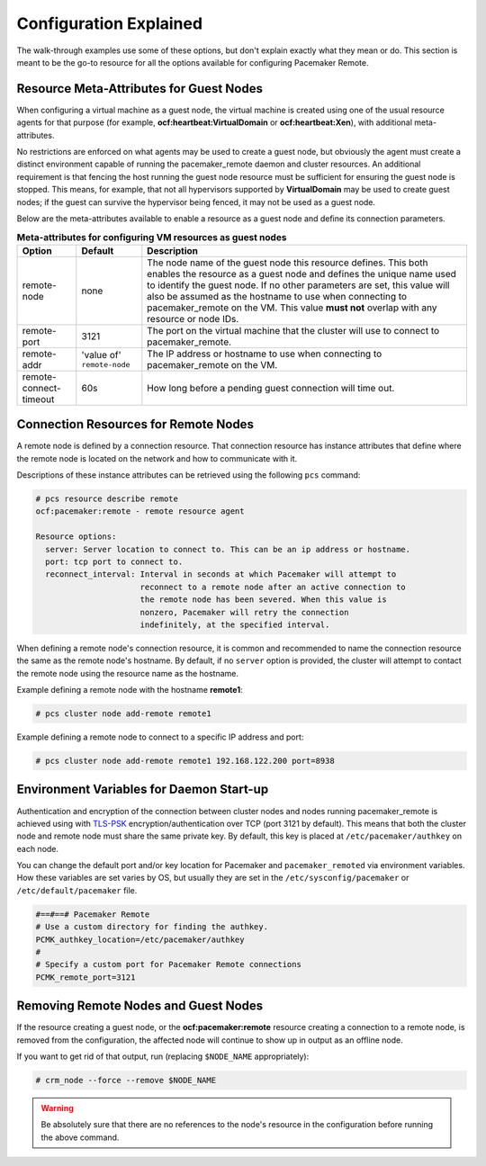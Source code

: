 .. index::
    single: configuration

Configuration Explained
-----------------------

The walk-through examples use some of these options, but don't explain exactly
what they mean or do.  This section is meant to be the go-to resource for all
the options available for configuring Pacemaker Remote.

.. index::
   pair: configuration; guest node
   single: guest node; meta-attribute

Resource Meta-Attributes for Guest Nodes
########################################

When configuring a virtual machine as a guest node, the virtual machine is
created using one of the usual resource agents for that purpose (for example,
**ocf:heartbeat:VirtualDomain** or **ocf:heartbeat:Xen**), with additional
meta-attributes.

No restrictions are enforced on what agents may be used to create a guest node,
but obviously the agent must create a distinct environment capable of running
the pacemaker_remote daemon and cluster resources. An additional requirement is
that fencing the host running the guest node resource must be sufficient for
ensuring the guest node is stopped. This means, for example, that not all
hypervisors supported by **VirtualDomain** may be used to create guest nodes;
if the guest can survive the hypervisor being fenced, it may not be used as a
guest node.

Below are the meta-attributes available to enable a resource as a guest node
and define its connection parameters.

.. table:: **Meta-attributes for configuring VM resources as guest nodes**

  +------------------------+-----------------+-----------------------------------------------------------+
  | Option                 | Default         | Description                                               |
  +========================+=================+===========================================================+
  | remote-node            | none            | The node name of the guest node this resource defines.    |
  |                        |                 | This both enables the resource as a guest node and        |
  |                        |                 | defines the unique name used to identify the guest node.  |
  |                        |                 | If no other parameters are set, this value will also be   |
  |                        |                 | assumed as the hostname to use when connecting to         |
  |                        |                 | pacemaker_remote on the VM.  This value **must not**      |
  |                        |                 | overlap with any resource or node IDs.                    |
  +------------------------+-----------------+-----------------------------------------------------------+
  | remote-port            | 3121            | The port on the virtual machine that the cluster will     |
  |                        |                 | use to connect to pacemaker_remote.                       |
  +------------------------+-----------------+-----------------------------------------------------------+
  | remote-addr            | 'value of'      | The IP address or hostname to use when connecting to      |
  |                        | ``remote-node`` | pacemaker_remote on the VM.                               |
  +------------------------+-----------------+-----------------------------------------------------------+
  | remote-connect-timeout | 60s             | How long before a pending guest connection will time out. |
  +------------------------+-----------------+-----------------------------------------------------------+

.. index::
   pair: configuration; remote node

Connection Resources for Remote Nodes
#####################################

A remote node is defined by a connection resource. That connection resource
has instance attributes that define where the remote node is located on the
network and how to communicate with it.

Descriptions of these instance attributes can be retrieved using the following
``pcs`` command:

.. code-block:: none

    # pcs resource describe remote
    ocf:pacemaker:remote - remote resource agent

    Resource options:
      server: Server location to connect to. This can be an ip address or hostname.
      port: tcp port to connect to.
      reconnect_interval: Interval in seconds at which Pacemaker will attempt to
                          reconnect to a remote node after an active connection to
                          the remote node has been severed. When this value is
                          nonzero, Pacemaker will retry the connection
                          indefinitely, at the specified interval.

When defining a remote node's connection resource, it is common and recommended
to name the connection resource the same as the remote node's hostname. By
default, if no ``server`` option is provided, the cluster will attempt to contact
the remote node using the resource name as the hostname.

Example defining a remote node with the hostname **remote1**:

.. code-block:: none

    # pcs cluster node add-remote remote1

Example defining a remote node to connect to a specific IP address and port:

.. code-block:: none

    # pcs cluster node add-remote remote1 192.168.122.200 port=8938

.. index::
   single: configuration; environment variable
   single: environment variable

Environment Variables for Daemon Start-up
#########################################

Authentication and encryption of the connection between cluster nodes
and nodes running pacemaker_remote is achieved using
with `TLS-PSK <https://en.wikipedia.org/wiki/TLS-PSK>`_ encryption/authentication
over TCP (port 3121 by default). This means that both the cluster node and
remote node must share the same private key. By default, this
key is placed at ``/etc/pacemaker/authkey`` on each node.

You can change the default port and/or key location for Pacemaker and
``pacemaker_remoted`` via environment variables. How these variables are set
varies by OS, but usually they are set in the ``/etc/sysconfig/pacemaker`` or
``/etc/default/pacemaker`` file.

.. code-block:: none

    #==#==# Pacemaker Remote
    # Use a custom directory for finding the authkey.
    PCMK_authkey_location=/etc/pacemaker/authkey
    #
    # Specify a custom port for Pacemaker Remote connections
    PCMK_remote_port=3121

Removing Remote Nodes and Guest Nodes
#####################################

If the resource creating a guest node, or the **ocf:pacemaker:remote** resource
creating a connection to a remote node, is removed from the configuration, the
affected node will continue to show up in output as an offline node.

If you want to get rid of that output, run (replacing ``$NODE_NAME``
appropriately):

.. code-block:: none

    # crm_node --force --remove $NODE_NAME

.. WARNING::

    Be absolutely sure that there are no references to the node's resource in the
    configuration before running the above command.
